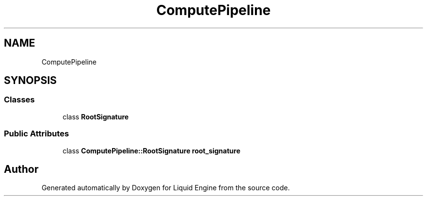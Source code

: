.TH "ComputePipeline" 3 "Thu Feb 8 2024" "Liquid Engine" \" -*- nroff -*-
.ad l
.nh
.SH NAME
ComputePipeline
.SH SYNOPSIS
.br
.PP
.SS "Classes"

.in +1c
.ti -1c
.RI "class \fBRootSignature\fP"
.br
.in -1c
.SS "Public Attributes"

.in +1c
.ti -1c
.RI "class \fBComputePipeline::RootSignature\fP \fBroot_signature\fP"
.br
.in -1c

.SH "Author"
.PP 
Generated automatically by Doxygen for Liquid Engine from the source code\&.
